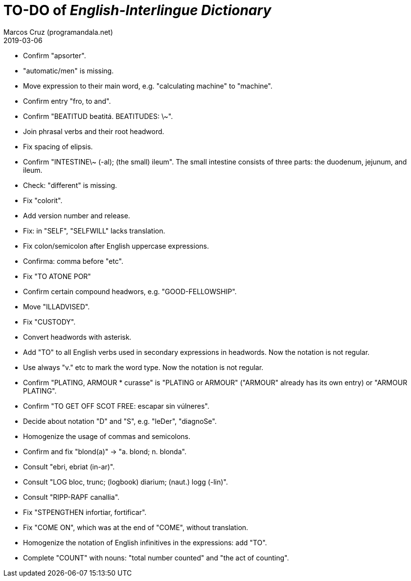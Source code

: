 = TO-DO of _English-Interlingue Dictionary_
:author: Marcos Cruz (programandala.net)
:revdate: 2019-03-06

// This file is part of the project
// _English-Interlingue Dictionary_
// (http://ne.alinome.net)
//
// By Marcos Cruz (programandala.net)

- Confirm "apsorter".
- "automatic/men" is missing.
- Move expression to their main word, e.g. "calculating machine" to
  "machine".
- Confirm entry "fro, to and". 
- Confirm "BEATITUD beatitá. BEATITUDES: \~".
- Join phrasal verbs and their root headword.
- Fix spacing of elipsis.
- Confirm "INTESTINE\~ (-al); (the small) ileum". The small intestine
  consists of three parts: the duodenum, jejunum, and ileum.
- Check: "different" is missing.
- Fix "colorit".
- Add version number and release.
- Fix: in "SELF", "SELFWILL" lacks translation.
- Fix colon/semicolon after English uppercase expressions.
- Confirma: comma before "etc".
- Fix "TO ATONE POR"
- Confirm certain compound headwors, e.g. "GOOD-FELLOWSHIP".
- Move "ILLADVISED".
- Fix "CUSTODY".
- Convert headwords with asterisk.
- Add "TO" to all English verbs used in secondary expressions in
  headwords. Now the notation is not regular.
- Use always "v." etc to mark the word type. Now the notation is not
  regular.
- Confirm "PLATING, ARMOUR * curasse" is "PLATING or ARMOUR" ("ARMOUR"
  already has its own entry) or "ARMOUR PLATING".
- Confirm  "TO GET OFF SCOT FREE: escapar sin vúlneres".
- Decide about notation "D" and "S", e.g. "leDer", "diagnoSe".
- Homogenize the usage of commas and semicolons.
- Confirm and fix "blond(a)" -> "a. blond; n. blonda".
- Consult "ebri, ebriat (in-ar)".
- Consult "LOG bloc, trunc; (logbook) diarium; (naut.) logg (-lin)".
- Consult "RIPP-RAPF canallia".
- Fix "STPENGTHEN infortiar, fortificar".
- Fix "COME ON", which was at the end of "COME", without translation.
- Homogenize the notation of English infinitives in the expressions:
  add "TO".
- Complete "COUNT" with nouns: "total number counted" and "the act of
  counting".
